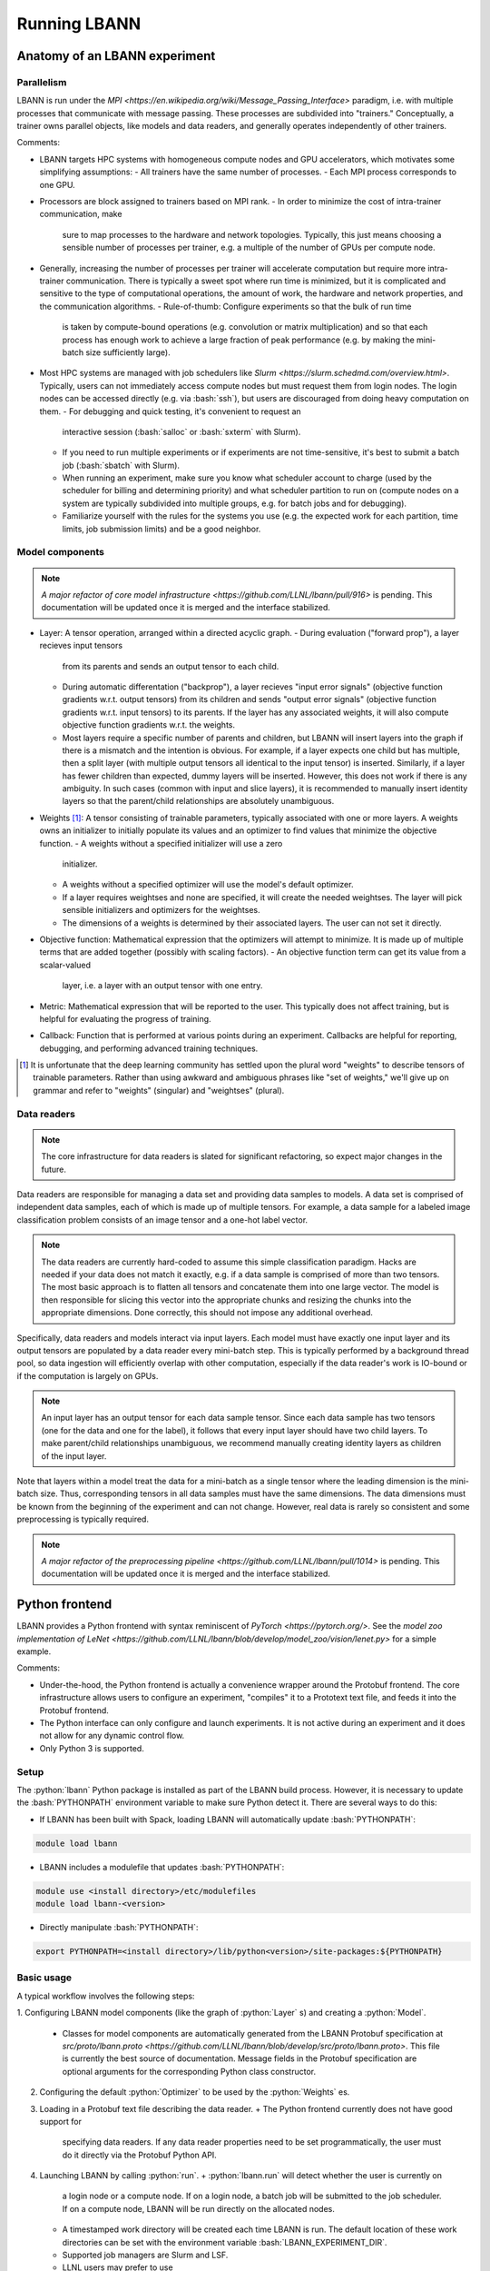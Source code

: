 .. role:: bash(code)
          :language: bash
.. role:: python(code)
          :language: python

============================================================
Running LBANN
============================================================

------------------------------------------------
Anatomy of an LBANN experiment
------------------------------------------------

~~~~~~~~~~~~~~~~~~~~~~~~~~~~~~~~~~~~
Parallelism
~~~~~~~~~~~~~~~~~~~~~~~~~~~~~~~~~~~~

LBANN is run under the `MPI
<https://en.wikipedia.org/wiki/Message_Passing_Interface>` paradigm,
i.e. with multiple processes that communicate with message
passing. These processes are subdivided into "trainers." Conceptually,
a trainer owns parallel objects, like models and data readers, and
generally operates independently of other trainers.

Comments:

+ LBANN targets HPC systems with homogeneous compute nodes and GPU
  accelerators, which motivates some simplifying assumptions:
  - All trainers have the same number of processes.
  - Each MPI process corresponds to one GPU.

+ Processors are block assigned to trainers based on MPI rank.
  - In order to minimize the cost of intra-trainer communication, make
    sure to map processes to the hardware and network
    topologies. Typically, this just means choosing a sensible number
    of processes per trainer, e.g. a multiple of the number of GPUs
    per compute node.

+ Generally, increasing the number of processes per trainer will
  accelerate computation but require more intra-trainer
  communication. There is typically a sweet spot where run time is
  minimized, but it is complicated and sensitive to the type of
  computational operations, the amount of work, the hardware and
  network properties, and the communication algorithms.
  - Rule-of-thumb: Configure experiments so that the bulk of run time
    is taken by compute-bound operations (e.g. convolution or matrix
    multiplication) and so that each process has enough work to
    achieve a large fraction of peak performance (e.g. by making the
    mini-batch size sufficiently large).

+ Most HPC systems are managed with job schedulers like `Slurm
  <https://slurm.schedmd.com/overview.html>`. Typically, users can not
  immediately access compute nodes but must request them from login
  nodes. The login nodes can be accessed directly (e.g. via
  :bash:`ssh`), but users are discouraged from doing heavy
  computation on them.
  - For debugging and quick testing, it's convenient to request an
    interactive session (:bash:`salloc` or :bash:`sxterm` with Slurm).
  - If you need to run multiple experiments or if experiments are not
    time-sensitive, it's best to submit a batch job (:bash:`sbatch`
    with Slurm).
  - When running an experiment, make sure you know what scheduler
    account to charge (used by the scheduler for billing and
    determining priority) and what scheduler partition to run on
    (compute nodes on a system are typically subdivided into multiple
    groups, e.g. for batch jobs and for debugging).
  - Familiarize yourself with the rules for the systems you use
    (e.g. the expected work for each partition, time limits, job
    submission limits) and be a good neighbor.

~~~~~~~~~~~~~~~~~~~~~~~~~~~~~~~~~~~~
Model components
~~~~~~~~~~~~~~~~~~~~~~~~~~~~~~~~~~~~

.. note:: `A major refactor of core model infrastructure
          <https://github.com/LLNL/lbann/pull/916>` is pending. This
          documentation will be updated once it is merged and the
          interface stabilized.

+ Layer: A tensor operation, arranged within a directed acyclic graph.
  - During evaluation ("forward prop"), a layer recieves input tensors
    from its parents and sends an output tensor to each child.
  - During automatic differentation ("backprop"), a layer recieves
    "input error signals" (objective function gradients w.r.t. output
    tensors) from its children and sends "output error signals"
    (objective function gradients w.r.t. input tensors) to its
    parents. If the layer has any associated weights, it will also
    compute objective function gradients w.r.t. the weights.
  - Most layers require a specific number of parents and children, but
    LBANN will insert layers into the graph if there is a mismatch and
    the intention is obvious. For example, if a layer expects one
    child but has multiple, then a split layer (with multiple output
    tensors all identical to the input tensor) is inserted. Similarly,
    if a layer has fewer children than expected, dummy layers will be
    inserted. However, this does not work if there is any
    ambiguity. In such cases (common with input and slice layers), it
    is recommended to manually insert identity layers so that the
    parent/child relationships are absolutely unambiguous.

+ Weights [#complain_about_word_weights]_: A tensor consisting of
  trainable parameters, typically associated with one or more
  layers. A weights owns an initializer to initially populate its
  values and an optimizer to find values that minimize the objective
  function.
  - A weights without a specified initializer will use a zero
    initializer.
  - A weights without a specified optimizer will use the model's
    default optimizer.
  - If a layer requires weightses and none are specified, it will
    create the needed weightses. The layer will pick sensible
    initializers and optimizers for the weightses.
  - The dimensions of a weights is determined by their associated
    layers. The user can not set it directly.

+ Objective function: Mathematical expression that the optimizers will
  attempt to minimize. It is made up of multiple terms that are added
  together (possibly with scaling factors).
  - An objective function term can get its value from a scalar-valued
    layer, i.e. a layer with an output tensor with one entry.

+ Metric: Mathematical expression that will be reported to the
  user. This typically does not affect training, but is helpful for
  evaluating the progress of training.

+ Callback: Function that is performed at various points during an
  experiment. Callbacks are helpful for reporting, debugging, and
  performing advanced training techniques.

.. [#complain_about_word_weights] It is unfortunate that the deep
   learning community has settled upon the plural word "weights" to
   describe tensors of trainable parameters. Rather than using awkward
   and ambiguous phrases like "set of weights," we'll give up on
   grammar and refer to "weights" (singular) and "weightses" (plural).

~~~~~~~~~~~~~~~~~~~~~~~~~~~~~~~~~~~~
Data readers
~~~~~~~~~~~~~~~~~~~~~~~~~~~~~~~~~~~~

.. note:: The core infrastructure for data readers is slated for
          significant refactoring, so expect major changes in the
          future.

Data readers are responsible for managing a data set and providing
data samples to models. A data set is comprised of independent data
samples, each of which is made up of multiple tensors. For example, a
data sample for a labeled image classification problem consists of an
image tensor and a one-hot label vector.

.. note:: The data readers are currently hard-coded to assume this
          simple classification paradigm. Hacks are needed if your
          data does not match it exactly, e.g. if a data sample is
          comprised of more than two tensors. The most basic approach
          is to flatten all tensors and concatenate them into one
          large vector. The model is then responsible for slicing this
          vector into the appropriate chunks and resizing the chunks
          into the appropriate dimensions. Done correctly, this should
          not impose any additional overhead.

Specifically, data readers and models interact via input layers. Each
model must have exactly one input layer and its output tensors are
populated by a data reader every mini-batch step. This is typically
performed by a background thread pool, so data ingestion will
efficiently overlap with other computation, especially if the data
reader's work is IO-bound or if the computation is largely on GPUs.

.. note:: An input layer has an output tensor for each data sample
          tensor. Since each data sample has two tensors (one for the
          data and one for the label), it follows that every input
          layer should have two child layers. To make parent/child
          relationships unambiguous, we recommend manually creating
          identity layers as children of the input layer.

Note that layers within a model treat the data for a mini-batch as a
single tensor where the leading dimension is the mini-batch
size. Thus, corresponding tensors in all data samples must have the
same dimensions. The data dimensions must be known from the beginning
of the experiment and can not change. However, real data is rarely so
consistent and some preprocessing is typically required.

.. note:: `A major refactor of the preprocessing pipeline
          <https://github.com/LLNL/lbann/pull/1014>` is pending. This
          documentation will be updated once it is merged and the
          interface stabilized.

------------------------------------------------
Python frontend
------------------------------------------------

LBANN provides a Python frontend with syntax reminiscent of `PyTorch
<https://pytorch.org/>`. See the `model zoo implementation of LeNet
<https://github.com/LLNL/lbann/blob/develop/model_zoo/vision/lenet.py>`
for a simple example.

Comments:

+ Under-the-hood, the Python frontend is actually a convenience
  wrapper around the Protobuf frontend. The core infrastructure allows
  users to configure an experiment, "compiles" it to a Prototext text
  file, and feeds it into the Protobuf frontend.

+ The Python interface can only configure and launch experiments. It
  is not active during an experiment and it does not allow for any
  dynamic control flow.

+ Only Python 3 is supported.

~~~~~~~~~~~~~~~~~~~~~~~~~~~~~~~~~~~~
Setup
~~~~~~~~~~~~~~~~~~~~~~~~~~~~~~~~~~~~

The :python:`lbann` Python package is installed as part of the LBANN
build process. However, it is necessary to update the
:bash:`PYTHONPATH` environment variable to make sure Python detect
it. There are several ways to do this:

+ If LBANN has been built with Spack, loading LBANN will automatically
  update :bash:`PYTHONPATH`:

.. code-block:: bash

    module load lbann

+ LBANN includes a modulefile that updates :bash:`PYTHONPATH`:

.. code-block:: bash

    module use <install directory>/etc/modulefiles
    module load lbann-<version>

+ Directly manipulate :bash:`PYTHONPATH`:

.. code-block:: bash

    export PYTHONPATH=<install directory>/lib/python<version>/site-packages:${PYTHONPATH}

~~~~~~~~~~~~~~~~~~~~~~~~~~~~~~~~~~~~
Basic usage
~~~~~~~~~~~~~~~~~~~~~~~~~~~~~~~~~~~~

A typical workflow involves the following steps:

1. Configuring LBANN model components (like the graph of
:python:`Layer` s) and creating a :python:`Model`.
  + Classes for model components are automatically generated from the
    LBANN Protobuf specification at `src/proto/lbann.proto
    <https://github.com/LLNL/lbann/blob/develop/src/proto/lbann.proto>`.
    This file is currently the best source of documentation. Message
    fields in the Protobuf specification are optional arguments for
    the corresponding Python class constructor.

2. Configuring the default :python:`Optimizer` to be used by the
   :python:`Weights` es.

3. Loading in a Protobuf text file describing the data reader.
   + The Python frontend currently does not have good support for
     specifying data readers. If any data reader properties need to be
     set programmatically, the user must do it directly via the
     Protobuf Python API.

4. Launching LBANN by calling :python:`run`.
   + :python:`lbann.run` will detect whether the user is currently on
     a login node or a compute node. If on a login node, a batch job
     will be submitted to the job scheduler. If on a compute node,
     LBANN will be run directly on the allocated nodes.
   + A timestamped work directory will be created each time LBANN is
     run. The default location of these work directories can be set
     with the environment variable :bash:`LBANN_EXPERIMENT_DIR`.
   + Supported job managers are Slurm and LSF.
   + LLNL users may prefer to use
   :python:`lbann.contrib.lc.launcher.run`. This is a wrapper around
   :python:`lbann.run`, with defaults and optimizations specifically
   for LC systems.

~~~~~~~~~~~~~~~~~~~~~~~~~~~~~~~~~~~~
A simple example
~~~~~~~~~~~~~~~~~~~~~~~~~~~~~~~~~~~~

.. code-block:: python

    import lbann

    # ----------------------------------
    # Construct layer graph
    # ----------------------------------

    # Input data
    input = lbann.Input()
    image = lbann.Identity(input)
    label = lbann.Identity(input)

    # Softmax classifier
    y = lbann.FullyConnected(image, num_neurons = 10, has_bias = True)
    pred = lbann.Softmax(y)

    # Loss function and accuracy
    loss = lbann.CrossEntropy([pred, label])
    acc = lbann.CrossEntropy([pred, label])

    # ----------------------------------
    # Setup experiment
    # ----------------------------------

    # Setup model
    mini_batch_size = 64
    num_epochs = 5
    model = lbann.Model(mini_batch_size,
                        num_epochs,
                        layers=lbann.traverse_layer_graph(input),
                        objective_function=loss,
                        metrics=[lbann.Metric(acc, name='accuracy', unit='%')],
                        callbacks=[lbann.CallbackPrint(), lbann.CallbackTimer()])

    # Setup optimizer
    opt = lbann.SGD(learn_rate=0.01, momentum=0.9)

    # Load data reader from prototext
    import google.protobuf.text_format as txtf
    data_reader_proto = lbann.lbann_pb2.LbannPB()
    with open('path/to/lbann/model_zoo/data_readers/data_reader.prototext', 'r') as f:
        txtf.Merge(f.read(), data_reader_proto)
    data_reader_proto = data_reader_proto.data_reader

    # ----------------------------------
    # Run experiment
    # ----------------------------------

    lbann.run(model, data_reader_proto, opt)

~~~~~~~~~~~~~~~~~~~~~~~~~~~~~~~~~~~~
Useful submodules
~~~~~~~~~~~~~~~~~~~~~~~~~~~~~~~~~~~~

^^^^^^^^^^^^^^^^^^^^^^^^
:python:`lbann.modules`
^^^^^^^^^^^^^^^^^^^^^^^^

A :python:`Module` is a pattern of layers that can be applied multiple
times in a neural network. Once created, a `Module` is *callable*,
taking a layer as input and returning a layer as output. They will
create and manage `Weights` es internally, so they are convenient for
weight sharing between different layers. They are also useful for
complicated patterns like RNN cells.

*A possible note of confusion*: "Modules" in LBANN are similar to
"layers" in PyTorch, TensorFlow, and Keras. LBANN uses "layer" to
refer to tensor operations, in a similar manner as Caffe.

^^^^^^^^^^^^^^^^^^^^^^^^
:python:`lbann.models`
^^^^^^^^^^^^^^^^^^^^^^^^

Several common and influential neural network models are implemented
as :python:`Module` s. They can be used as building blocks within more
complicated models.

^^^^^^^^^^^^^^^^^^^^^^^^
:python:`lbann.proto`
^^^^^^^^^^^^^^^^^^^^^^^^

The :proto:`save_prototext` function will export a Protobuf text file,
which can be fed into the Protobuf frontend.

^^^^^^^^^^^^^^^^^^^^^^^^
:python:`lbann.onnx`
^^^^^^^^^^^^^^^^^^^^^^^^

This contains functionality to convert between LBANN and ONNX
models. See `python/docs/onnx/README.md
<https://github.com/LLNL/lbann/blob/develop/python/docs/onnx/README.md>`
for full documentation.

------------------------------------------------
Protobuf frontend
------------------------------------------------
